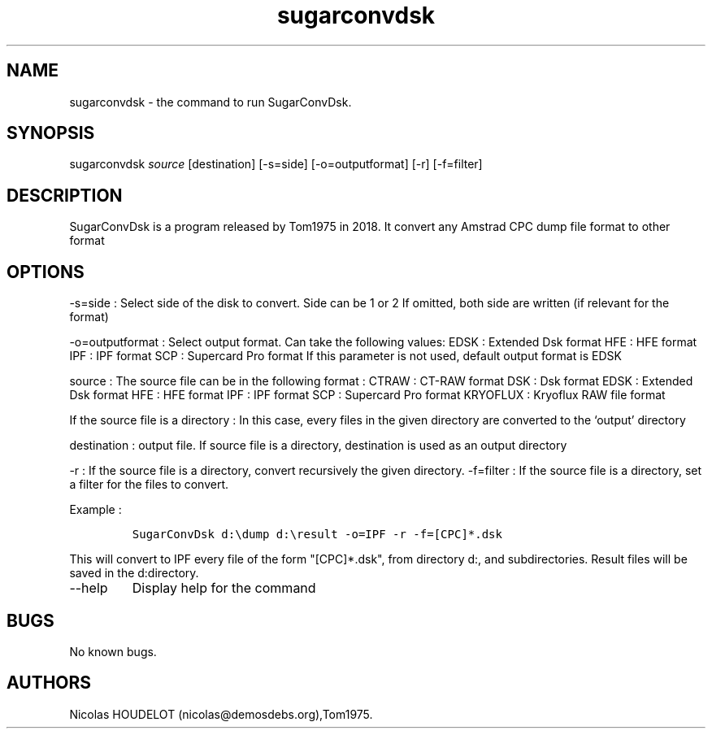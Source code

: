 .\" Automatically generated by Pandoc 2.9.2.1
.\"
.TH "sugarconvdsk" "1" "2018-05-13" "SugarConvDsk User Manuals" ""
.hy
.SH NAME
.PP
sugarconvdsk - the command to run SugarConvDsk.
.SH SYNOPSIS
.PP
sugarconvdsk \f[I]source\f[R] [destination] [-s=side] [-o=outputformat]
[-r] [-f=filter]
.SH DESCRIPTION
.PP
SugarConvDsk is a program released by Tom1975 in 2018.
It convert any Amstrad CPC dump file format to other format
.SH OPTIONS
.PP
-s=side : Select side of the disk to convert.
Side can be 1 or 2 If omitted, both side are written (if relevant for
the format)
.PP
-o=outputformat : Select output format.
Can take the following values: EDSK : Extended Dsk format HFE : HFE
format IPF : IPF format SCP : Supercard Pro format If this parameter is
not used, default output format is EDSK
.PP
source : The source file can be in the following format : CTRAW : CT-RAW
format DSK : Dsk format EDSK : Extended Dsk format HFE : HFE format IPF
: IPF format SCP : Supercard Pro format KRYOFLUX : Kryoflux RAW file
format
.PP
If the source file is a directory : In this case, every files in the
given directory are converted to the `output' directory
.PP
destination : output file.
If source file is a directory, destination is used as an output
directory
.PP
-r : If the source file is a directory, convert recursively the given
directory.
-f=filter : If the source file is a directory, set a filter for the
files to convert.
.PP
Example :
.IP
.nf
\f[C]
SugarConvDsk d:\[rs]dump d:\[rs]result -o=IPF -r -f=[CPC]*.dsk 
\f[R]
.fi
.PP
This will convert to IPF every file of the form \[dq][CPC]*.dsk\[dq],
from directory d:, and subdirectories.
Result files will be saved in the d:directory.
.TP
--help
Display help for the command
.SH BUGS
.PP
No known bugs.
.SH AUTHORS
Nicolas HOUDELOT (nicolas\[at]demosdebs.org),Tom1975.
